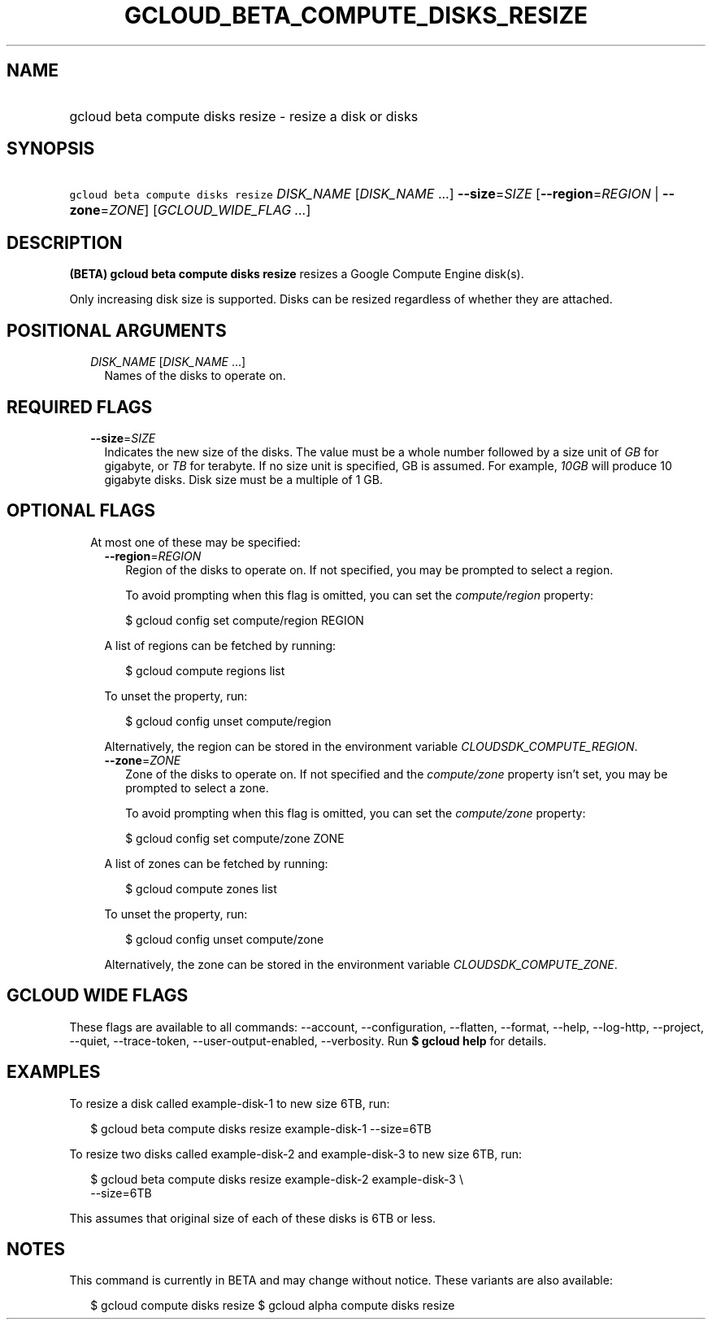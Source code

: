 
.TH "GCLOUD_BETA_COMPUTE_DISKS_RESIZE" 1



.SH "NAME"
.HP
gcloud beta compute disks resize \- resize a disk or disks



.SH "SYNOPSIS"
.HP
\f5gcloud beta compute disks resize\fR \fIDISK_NAME\fR [\fIDISK_NAME\fR\ ...] \fB\-\-size\fR=\fISIZE\fR [\fB\-\-region\fR=\fIREGION\fR\ |\ \fB\-\-zone\fR=\fIZONE\fR] [\fIGCLOUD_WIDE_FLAG\ ...\fR]



.SH "DESCRIPTION"

\fB(BETA)\fR \fBgcloud beta compute disks resize\fR resizes a Google Compute
Engine disk(s).

Only increasing disk size is supported. Disks can be resized regardless of
whether they are attached.



.SH "POSITIONAL ARGUMENTS"

.RS 2m
.TP 2m
\fIDISK_NAME\fR [\fIDISK_NAME\fR ...]
Names of the disks to operate on.


.RE
.sp

.SH "REQUIRED FLAGS"

.RS 2m
.TP 2m
\fB\-\-size\fR=\fISIZE\fR
Indicates the new size of the disks. The value must be a whole number followed
by a size unit of \f5\fIGB\fR\fR for gigabyte, or \f5\fITB\fR\fR for terabyte.
If no size unit is specified, GB is assumed. For example, \f5\fI10GB\fR\fR will
produce 10 gigabyte disks. Disk size must be a multiple of 1 GB.


.RE
.sp

.SH "OPTIONAL FLAGS"

.RS 2m
.TP 2m

At most one of these may be specified:

.RS 2m
.TP 2m
\fB\-\-region\fR=\fIREGION\fR
Region of the disks to operate on. If not specified, you may be prompted to
select a region.

To avoid prompting when this flag is omitted, you can set the
\f5\fIcompute/region\fR\fR property:

.RS 2m
$ gcloud config set compute/region REGION
.RE

A list of regions can be fetched by running:

.RS 2m
$ gcloud compute regions list
.RE

To unset the property, run:

.RS 2m
$ gcloud config unset compute/region
.RE

Alternatively, the region can be stored in the environment variable
\f5\fICLOUDSDK_COMPUTE_REGION\fR\fR.

.TP 2m
\fB\-\-zone\fR=\fIZONE\fR
Zone of the disks to operate on. If not specified and the
\f5\fIcompute/zone\fR\fR property isn't set, you may be prompted to select a
zone.

To avoid prompting when this flag is omitted, you can set the
\f5\fIcompute/zone\fR\fR property:

.RS 2m
$ gcloud config set compute/zone ZONE
.RE

A list of zones can be fetched by running:

.RS 2m
$ gcloud compute zones list
.RE

To unset the property, run:

.RS 2m
$ gcloud config unset compute/zone
.RE

Alternatively, the zone can be stored in the environment variable
\f5\fICLOUDSDK_COMPUTE_ZONE\fR\fR.


.RE
.RE
.sp

.SH "GCLOUD WIDE FLAGS"

These flags are available to all commands: \-\-account, \-\-configuration,
\-\-flatten, \-\-format, \-\-help, \-\-log\-http, \-\-project, \-\-quiet,
\-\-trace\-token, \-\-user\-output\-enabled, \-\-verbosity. Run \fB$ gcloud
help\fR for details.



.SH "EXAMPLES"

To resize a disk called example\-disk\-1 to new size 6TB, run:

.RS 2m
$ gcloud beta compute disks resize example\-disk\-1 \-\-size=6TB
.RE

To resize two disks called example\-disk\-2 and example\-disk\-3 to new size
6TB, run:

.RS 2m
$ gcloud beta compute disks resize example\-disk\-2 example\-disk\-3 \e
   \-\-size=6TB
.RE

This assumes that original size of each of these disks is 6TB or less.



.SH "NOTES"

This command is currently in BETA and may change without notice. These variants
are also available:

.RS 2m
$ gcloud compute disks resize
$ gcloud alpha compute disks resize
.RE

